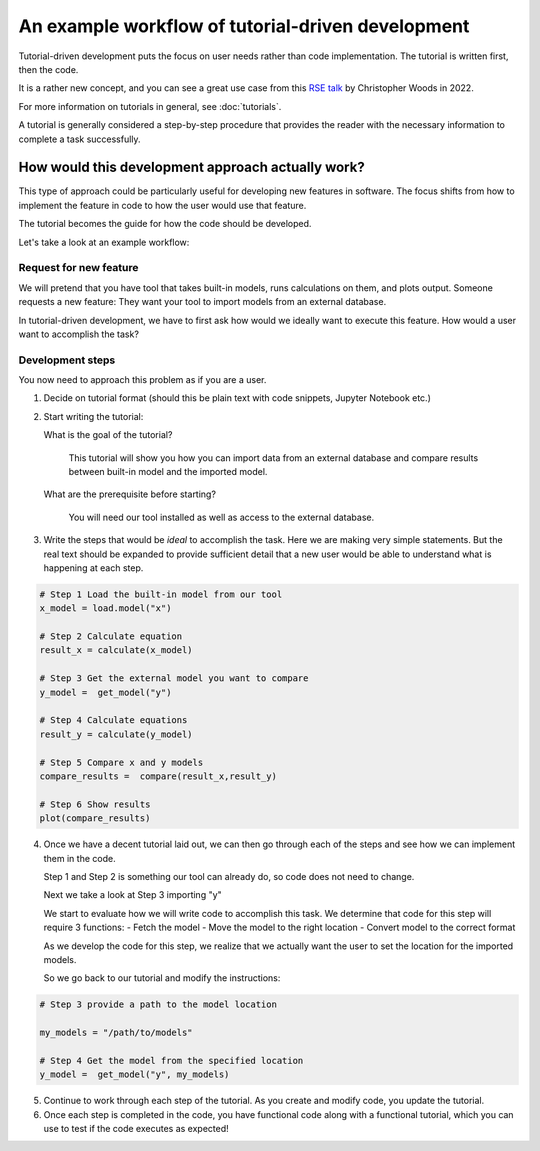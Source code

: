 .. _ttd_example:

An example workflow of tutorial-driven development
===================================================

Tutorial-driven development puts the focus on user needs rather than code implementation.
The tutorial is written first, then the code.

It is a rather new concept, and you can see a great use case from this `RSE talk <https://www.youtube.com/watch?v=XjpfgP2SPt8>`_
by Christopher Woods in 2022.

For more information on tutorials in general, see :doc:`tutorials`.

A tutorial is generally considered a step-by-step procedure that provides the reader with the necessary
information to complete a task successfully.

How would this development approach actually work?
--------------------------------------------------

This type of approach could be particularly useful for developing new features in software.
The focus shifts from how to implement the feature in code to how the user would use that feature.

The tutorial becomes the guide for how the code should be developed.

Let's take a look at an example workflow:

Request for new feature
~~~~~~~~~~~~~~~~~~~~~~~~

We will pretend that you have tool that takes built-in models, runs calculations on them, and plots output.
Someone requests a new feature: They want your tool to import models from an external database.

In tutorial-driven development, we have to first ask how would we ideally want to execute this feature.
How would a user want to accomplish the task?

Development steps
~~~~~~~~~~~~~~~~~~

You now need to approach this problem as if you are a user.


1.  Decide on tutorial format (should this be plain text with code snippets, Jupyter Notebook etc.)
2.  Start writing the tutorial:

    What is the goal of the tutorial?


       This tutorial will show  you how you can import data from an external database and compare results between built-in model and the imported model.

    What are the prerequisite before starting?

      You will need our tool installed as well as access to the external database.

3. Write the steps that would be *ideal* to accomplish the task. Here we are making very simple statements. But the real text should be expanded
   to provide sufficient detail that a new user would be able to understand what is happening at each step.

.. code-block:: python

   # Step 1 Load the built-in model from our tool
   x_model = load.model("x")

   # Step 2 Calculate equation
   result_x = calculate(x_model)

   # Step 3 Get the external model you want to compare
   y_model =  get_model("y")

   # Step 4 Calculate equations
   result_y = calculate(y_model)

   # Step 5 Compare x and y models
   compare_results =  compare(result_x,result_y)

   # Step 6 Show results
   plot(compare_results)


4. Once we have a decent tutorial laid out, we can then go through each of the steps and see how we can implement
   them in the code.

   Step 1 and Step 2 is something our tool can already do, so code does not need to change.


   Next we take a look at Step 3 importing "y"

   We start to evaluate how we will write code to accomplish this task.
   We determine that code for this step will require 3 functions:
   -  Fetch the model
   -  Move the model to the right location
   -  Convert model to the correct format

   As we develop the code for this step, we realize that we actually want the user to set the location 
   for the imported models.


   So we go back to our tutorial and modify the instructions:


.. code-block:: python

  # Step 3 provide a path to the model location

  my_models = "/path/to/models"

  # Step 4 Get the model from the specified location
  y_model =  get_model("y", my_models)


5. Continue to work through each step of the tutorial. As you create and modify code, you update the tutorial.


6. Once each step is completed in the code, you have functional code along with a functional tutorial, which you can 
   use to test if the code executes as expected!


